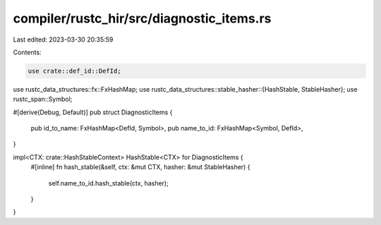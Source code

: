 compiler/rustc_hir/src/diagnostic_items.rs
==========================================

Last edited: 2023-03-30 20:35:59

Contents:

.. code-block:: rs

    use crate::def_id::DefId;
use rustc_data_structures::fx::FxHashMap;
use rustc_data_structures::stable_hasher::{HashStable, StableHasher};
use rustc_span::Symbol;

#[derive(Debug, Default)]
pub struct DiagnosticItems {
    pub id_to_name: FxHashMap<DefId, Symbol>,
    pub name_to_id: FxHashMap<Symbol, DefId>,
}

impl<CTX: crate::HashStableContext> HashStable<CTX> for DiagnosticItems {
    #[inline]
    fn hash_stable(&self, ctx: &mut CTX, hasher: &mut StableHasher) {
        self.name_to_id.hash_stable(ctx, hasher);
    }
}


